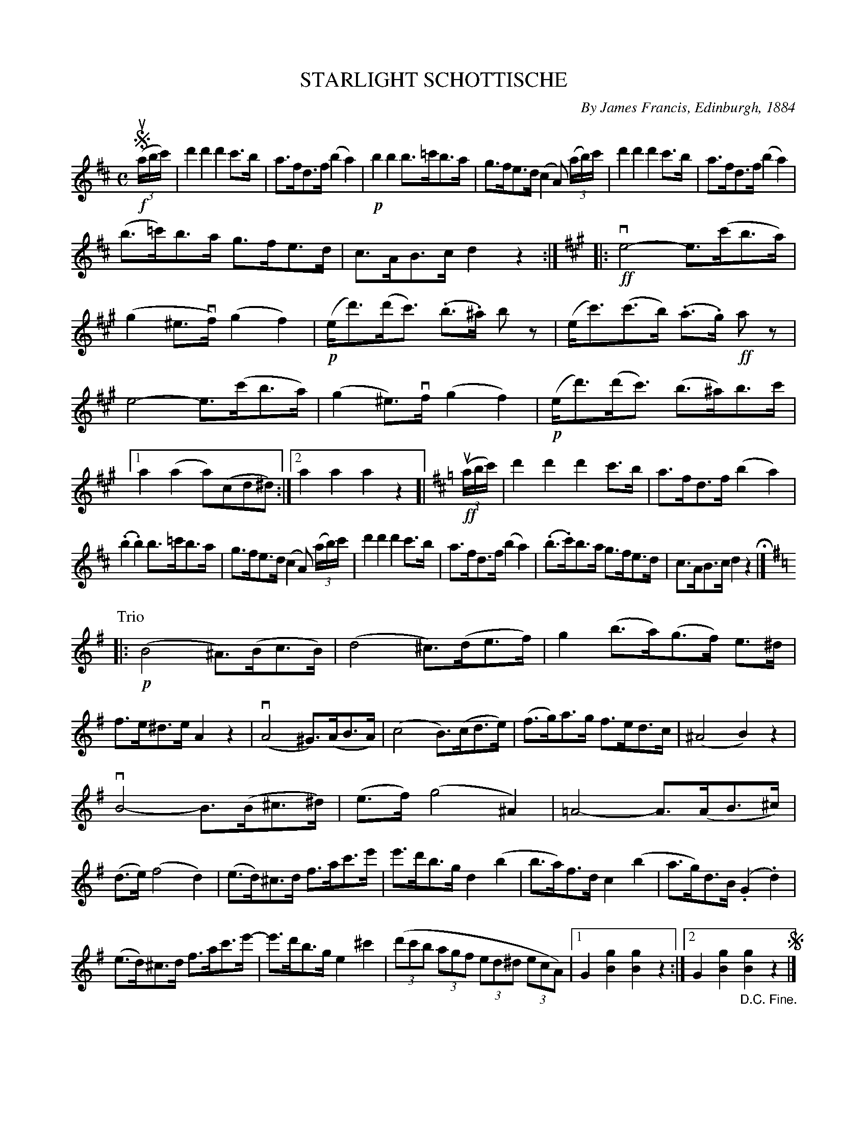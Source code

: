 X: 32261
T: STARLIGHT SCHOTTISCHE
C: By James Francis, Edinburgh, 1884
R: shottish
B: K\"ohler's Violin Repository, v.3, 1885 p.226 #1
F: http://www.archive.org/details/klersviolinrepos03rugg
Z: 2012 John Chambers <jc:trillian.mit.edu>
N: The beaming is odd in the 3rd bar of the Trio.
N: The two endings of the Trio are identical.
M: C
L: 1/8
K: D
!segno!(!f!(3ua/b/c'/) |\
d'2d'2 d'2c'>b | a>fd>f (b2a2) |\
!p!b2b2 b>=c'b>a | g>fe>d (c2A) ((3a/b/)c'/ |\
d'2d'2 d'2c'>b | a>fd>f (b2a2) |
(b>=c')b>a g>fe>d | c>AB>c d2z2 :|\
[K:A]\
|: !ff!ve4- e>(c'b>a) | (g2^e>vf) (g2f2) |\
!p!(e<d')(d'<c') (.b>.^a) bz | (e<c')(c'>b) (.a>.g) !ff!az |
e4- e>(c'b>a) | (g2^e)>vf (g2f2) |\
!p!(e<d')(d'<c') (b>^a)b>c' |[1 a2(a2 a)(cd^d) :|[2 a2a2 a2z2 [|\
[K:D]\
!ff!((3ua/b/c'/) |\
d'2d'2 d'2c'>b | a>fd>f (b2a2) |
(.b2.b2) b>=c'b>a | g>fe>d (c2A) ((3a/b/)c'/ |\
d'2d'2 d'2c'>b | a>fd>f (b2a2) |\
(.b>.c')b>a g>fe>d | c>AB>c d2z2 H|]
K: G
P: Trio
|: !p!(B4 ^A)>(Bc>B) | (d4 ^c)>(de>f) |\
g2 (b>a)(g>f) e>^d | f>e^d>e A2z2 |\
(vA4 ^G)>(AB>A) | (c4 B)>(cd>e) |\
(f>g)a>g f>ed>c | (^A4 B2)z2 |
vB4- B>(B^c>^d) | (e>f) (g4 ^A2) |\
=A4- A>(AB>^c) | (d>e) (f4 d2) |\
(e>d)^c>d f>ac'>e' | e'>d'b>g d2(b2 |\
b>a)f>d c2(b2 | a>g)d>B (.G2.d2) |
(e>d)^c>d f>ac'>e'- | e'>d'b>g e2^c'2 |\
((3d'c'b (3agf (3ed^d (3ecA) |[1 G2[g2B2] [g2B2]z2 :|[2 G2[g2B2] "_D.C. Fine."[g2B2]z2 !segno!|]
